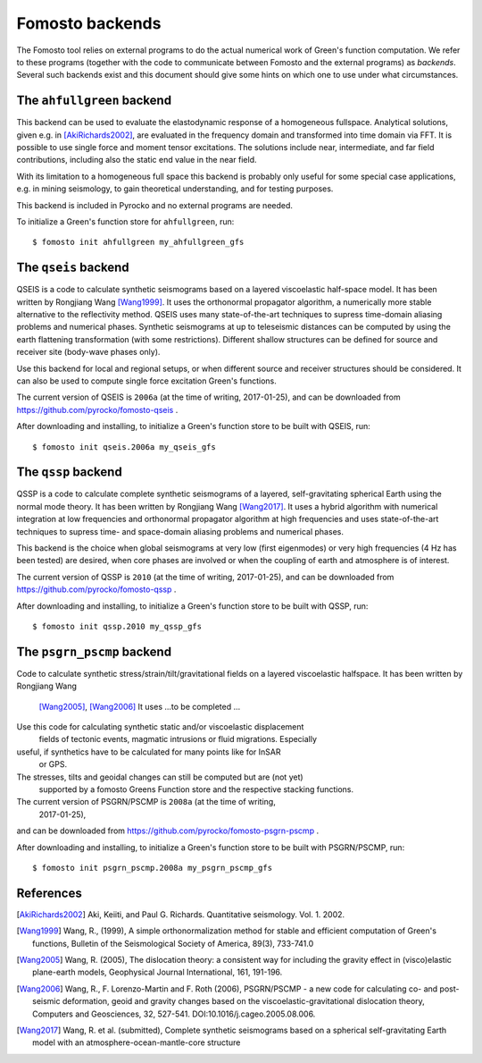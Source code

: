Fomosto backends
================

The Fomosto tool relies on external programs to do the actual numerical work of
Green's function computation. We refer to these programs (together with the
code to communicate between Fomosto and the external programs) as *backends*.
Several such backends exist and this document should give some
hints on which one to use under what circumstances.

.. highlight:: console

The ``ahfullgreen`` backend
---------------------------

This backend can be used to evaluate the elastodynamic response of a
homogeneous fullspace. Analytical solutions, given e.g. in [AkiRichards2002]_,
are evaluated in the frequency domain and transformed into time domain via FFT.
It is possible to use single force and moment tensor excitations. The solutions
include near, intermediate, and far field contributions, including also the
static end value in the near field.

With its limitation to a homogeneous full space this backend is probably only
useful for some special case applications, e.g. in mining seismology, to gain
theoretical understanding, and for testing purposes.

This backend is included in Pyrocko and no external programs are needed.

To initialize a Green's function store for ``ahfullgreen``, run::

    $ fomosto init ahfullgreen my_ahfullgreen_gfs

The ``qseis`` backend
---------------------

QSEIS is a code to calculate synthetic seismograms based on a layered
viscoelastic half-space model. It has been written by Rongjiang Wang
[Wang1999]_. It uses the orthonormal propagator algorithm, a numerically more
stable alternative to the reflectivity method. QSEIS uses many state-of-the-art
techniques to supress time-domain aliasing problems and numerical phases.
Synthetic seismograms at up to teleseismic distances can be computed by using
the earth flattening transformation (with some restrictions). Different shallow
structures can be defined for source and receiver site (body-wave phases only).

Use this backend for local and regional setups, or when different source and
receiver structures should be considered. It can also be used to compute single
force excitation Green's functions.

The current version of QSEIS is ``2006a`` (at the time of writing, 2017-01-25),
and can be downloaded from https://github.com/pyrocko/fomosto-qseis .

After downloading and installing, to initialize a Green's function store
to be built with QSEIS, run::

    $ fomosto init qseis.2006a my_qseis_gfs

The ``qssp`` backend
--------------------

QSSP is a code to calculate complete synthetic seismograms of a layered,
self-gravitating spherical Earth using the normal mode theory. It has been
written by Rongjiang Wang [Wang2017]_. It uses a hybrid algorithm with
numerical integration at low frequencies and orthonormal propagator algorithm
at high frequencies and uses state-of-the-art techniques to supress time- and
space-domain aliasing problems and numerical phases.

This backend is the choice when global seismograms at very low (first
eigenmodes) or very high frequencies (4 Hz has been tested) are desired, when
core phases are involved or when the coupling of earth and atmosphere is of
interest.

The current version of QSSP is ``2010`` (at the time of writing, 2017-01-25),
and can be downloaded from https://github.com/pyrocko/fomosto-qssp .

After downloading and installing, to initialize a Green's function store
to be built with QSSP, run::

    $ fomosto init qssp.2010 my_qssp_gfs

The ``psgrn_pscmp`` backend
---------------------------

Code to calculate synthetic stress/strain/tilt/gravitational fields on a
layered viscoelastic halfspace. It has been written by Rongjiang Wang
 [Wang2005]_, [Wang2006]_
 It uses ...to be completed ...

Use this code for calculating synthetic static and/or viscoelastic displacement
 fields of tectonic events, magmatic intrusions or fluid migrations. Especially
useful, if synthetics have to be calculated for many points like for InSAR
 or GPS.

The stresses, tilts and geoidal changes can still be computed but are (not yet)
 supported by a fomosto Greens Function store and the respective stacking
 functions.

The current version of PSGRN/PSCMP is ``2008a`` (at the time of writing,
 2017-01-25),
and can be downloaded from https://github.com/pyrocko/fomosto-psgrn-pscmp .

After downloading and installing, to initialize a Green's function store
to be built with PSGRN/PSCMP, run::

    $ fomosto init psgrn_pscmp.2008a my_psgrn_pscmp_gfs

References
----------

.. [AkiRichards2002] Aki, Keiiti, and Paul G. Richards. Quantitative
    seismology. Vol. 1. 2002.

.. [Wang1999] Wang, R., (1999), A simple orthonormalization method for stable
    and efficient computation of Green's functions, Bulletin of the
    Seismological Society of America, 89(3), 733-741.0

.. [Wang2005] Wang, R. (2005), The dislocation theory: a consistent way for
    including the gravity effect in (visco)elastic plane-earth models,
    Geophysical Journal International, 161, 191-196.

.. [Wang2006] Wang, R., F. Lorenzo-Martin and F. Roth (2006), PSGRN/PSCMP -
    a new code for calculating co- and post-seismic deformation, geoid and
    gravity changes based on the viscoelastic-gravitational dislocation theory,
    Computers and Geosciences, 32, 527-541. DOI:10.1016/j.cageo.2005.08.006.

.. [Wang2017] Wang, R. et al. (submitted), Complete synthetic seismograms
    based on a spherical self-gravitating Earth model with an
    atmosphere-ocean-mantle-core structure

